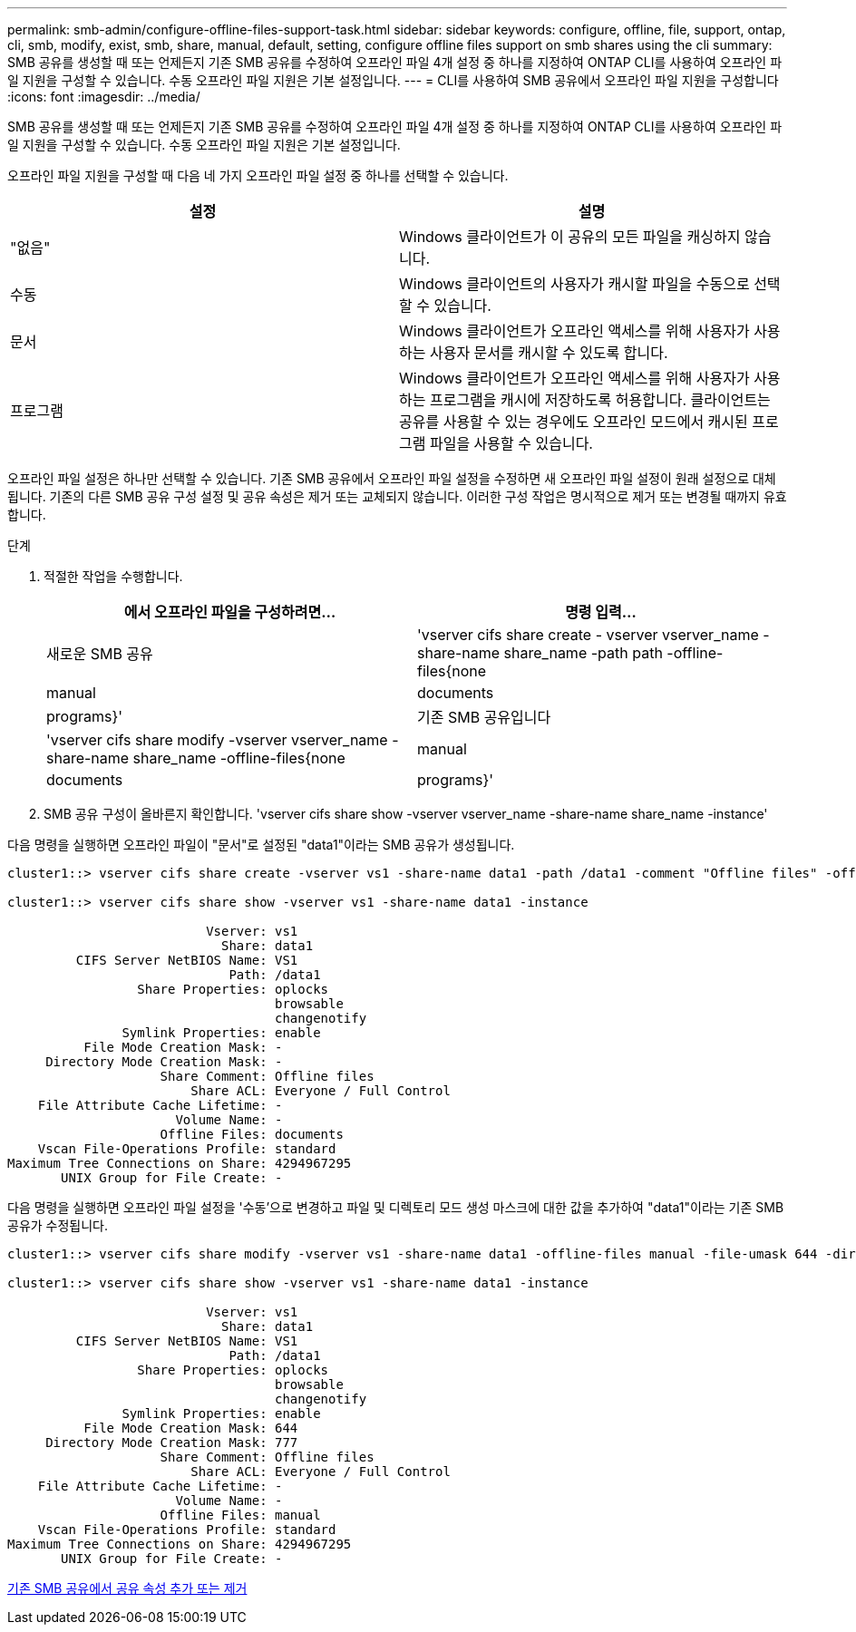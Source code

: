 ---
permalink: smb-admin/configure-offline-files-support-task.html 
sidebar: sidebar 
keywords: configure, offline, file, support, ontap, cli, smb, modify, exist, smb, share, manual, default, setting, configure offline files support on smb shares using the cli 
summary: SMB 공유를 생성할 때 또는 언제든지 기존 SMB 공유를 수정하여 오프라인 파일 4개 설정 중 하나를 지정하여 ONTAP CLI를 사용하여 오프라인 파일 지원을 구성할 수 있습니다. 수동 오프라인 파일 지원은 기본 설정입니다. 
---
= CLI를 사용하여 SMB 공유에서 오프라인 파일 지원을 구성합니다
:icons: font
:imagesdir: ../media/


[role="lead"]
SMB 공유를 생성할 때 또는 언제든지 기존 SMB 공유를 수정하여 오프라인 파일 4개 설정 중 하나를 지정하여 ONTAP CLI를 사용하여 오프라인 파일 지원을 구성할 수 있습니다. 수동 오프라인 파일 지원은 기본 설정입니다.

오프라인 파일 지원을 구성할 때 다음 네 가지 오프라인 파일 설정 중 하나를 선택할 수 있습니다.

|===
| 설정 | 설명 


 a| 
"없음"
 a| 
Windows 클라이언트가 이 공유의 모든 파일을 캐싱하지 않습니다.



 a| 
수동
 a| 
Windows 클라이언트의 사용자가 캐시할 파일을 수동으로 선택할 수 있습니다.



 a| 
문서
 a| 
Windows 클라이언트가 오프라인 액세스를 위해 사용자가 사용하는 사용자 문서를 캐시할 수 있도록 합니다.



 a| 
프로그램
 a| 
Windows 클라이언트가 오프라인 액세스를 위해 사용자가 사용하는 프로그램을 캐시에 저장하도록 허용합니다. 클라이언트는 공유를 사용할 수 있는 경우에도 오프라인 모드에서 캐시된 프로그램 파일을 사용할 수 있습니다.

|===
오프라인 파일 설정은 하나만 선택할 수 있습니다. 기존 SMB 공유에서 오프라인 파일 설정을 수정하면 새 오프라인 파일 설정이 원래 설정으로 대체됩니다. 기존의 다른 SMB 공유 구성 설정 및 공유 속성은 제거 또는 교체되지 않습니다. 이러한 구성 작업은 명시적으로 제거 또는 변경될 때까지 유효합니다.

.단계
. 적절한 작업을 수행합니다.
+
|===
| 에서 오프라인 파일을 구성하려면... | 명령 입력... 


 a| 
새로운 SMB 공유
 a| 
'vserver cifs share create - vserver vserver_name -share-name share_name -path path -offline-files{none|manual|documents|programs}'



 a| 
기존 SMB 공유입니다
 a| 
'vserver cifs share modify -vserver vserver_name -share-name share_name -offline-files{none|manual|documents|programs}'

|===
. SMB 공유 구성이 올바른지 확인합니다. 'vserver cifs share show -vserver vserver_name -share-name share_name -instance'


다음 명령을 실행하면 오프라인 파일이 "문서"로 설정된 "data1"이라는 SMB 공유가 생성됩니다.

[listing]
----
cluster1::> vserver cifs share create -vserver vs1 -share-name data1 -path /data1 -comment "Offline files" -offline-files documents

cluster1::> vserver cifs share show -vserver vs1 -share-name data1 -instance

                          Vserver: vs1
                            Share: data1
         CIFS Server NetBIOS Name: VS1
                             Path: /data1
                 Share Properties: oplocks
                                   browsable
                                   changenotify
               Symlink Properties: enable
          File Mode Creation Mask: -
     Directory Mode Creation Mask: -
                    Share Comment: Offline files
                        Share ACL: Everyone / Full Control
    File Attribute Cache Lifetime: -
                      Volume Name: -
                    Offline Files: documents
    Vscan File-Operations Profile: standard
Maximum Tree Connections on Share: 4294967295
       UNIX Group for File Create: -
----
다음 명령을 실행하면 오프라인 파일 설정을 '수동'으로 변경하고 파일 및 디렉토리 모드 생성 마스크에 대한 값을 추가하여 "data1"이라는 기존 SMB 공유가 수정됩니다.

[listing]
----
cluster1::> vserver cifs share modify -vserver vs1 -share-name data1 -offline-files manual -file-umask 644 -dir-umask 777

cluster1::> vserver cifs share show -vserver vs1 -share-name data1 -instance

                          Vserver: vs1
                            Share: data1
         CIFS Server NetBIOS Name: VS1
                             Path: /data1
                 Share Properties: oplocks
                                   browsable
                                   changenotify
               Symlink Properties: enable
          File Mode Creation Mask: 644
     Directory Mode Creation Mask: 777
                    Share Comment: Offline files
                        Share ACL: Everyone / Full Control
    File Attribute Cache Lifetime: -
                      Volume Name: -
                    Offline Files: manual
    Vscan File-Operations Profile: standard
Maximum Tree Connections on Share: 4294967295
       UNIX Group for File Create: -
----
xref:add-remove-share-properties-eexisting-share-task.adoc[기존 SMB 공유에서 공유 속성 추가 또는 제거]
